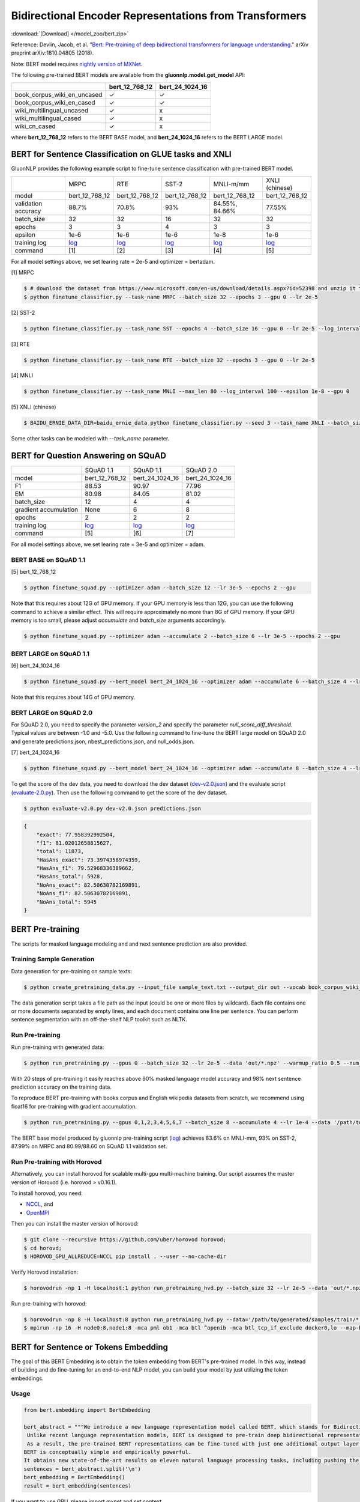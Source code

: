 Bidirectional Encoder Representations from Transformers
-------------------------------------------------------

:download:`[Download] </model_zoo/bert.zip>`

Reference: Devlin, Jacob, et al. "`Bert: Pre-training of deep bidirectional transformers for language understanding. <https://arxiv.org/abs/1810.04805>`_" arXiv preprint arXiv:1810.04805 (2018).

Note: BERT model requires `nightly version of MXNet <https://mxnet.incubator.apache.org/versions/master/install/index.html?version=master&platform=Linux&language=Python&processor=CPU>`__. 

The following pre-trained BERT models are available from the **gluonnlp.model.get_model** API:

+-----------------------------+----------------+-----------------+
|                             | bert_12_768_12 | bert_24_1024_16 |
+=============================+================+=================+
| book_corpus_wiki_en_uncased | ✓              | ✓               |
+-----------------------------+----------------+-----------------+
| book_corpus_wiki_en_cased   | ✓              | ✓               |
+-----------------------------+----------------+-----------------+
| wiki_multilingual_uncased   | ✓              | x               |
+-----------------------------+----------------+-----------------+
| wiki_multilingual_cased     | ✓              | x               |
+-----------------------------+----------------+-----------------+
| wiki_cn_cased               | ✓              | x               |
+-----------------------------+----------------+-----------------+

where **bert_12_768_12** refers to the BERT BASE model, and **bert_24_1024_16** refers to the BERT LARGE model.

BERT for Sentence Classification on GLUE tasks and XNLI
~~~~~~~~~~~~~~~~~~~~~~~~~~~~~~~~~~~~~~~~~~~~~~~~~~~~~~~

GluonNLP provides the following example script to fine-tune sentence classification with pre-trained
BERT model.

+---------------------+--------------------------------------------------------------------------------------------------------+-------------------------------------------------------------------------------------------------------+-------------------------------------------------------------------------------------------------------+--------------------------------------------------------------------------------------------------------+--------------------------------------------------------------------------------------------------------+
|                     |                                                  MRPC                                                  |                                                  RTE                                                  |                                                 SST-2                                                 |                                                MNLI-m/mm                                               |                                             XNLI (chinese)                                             |
+---------------------+--------------------------------------------------------------------------------------------------------+-------------------------------------------------------------------------------------------------------+-------------------------------------------------------------------------------------------------------+--------------------------------------------------------------------------------------------------------+--------------------------------------------------------------------------------------------------------+
|        model        |                                             bert_12_768_12                                             |                                             bert_12_768_12                                            |                                             bert_12_768_12                                            |                                             bert_12_768_12                                             |                                             bert_12_768_12                                             |
+---------------------+--------------------------------------------------------------------------------------------------------+-------------------------------------------------------------------------------------------------------+-------------------------------------------------------------------------------------------------------+--------------------------------------------------------------------------------------------------------+--------------------------------------------------------------------------------------------------------+
| validation accuracy |                                                  88.7%                                                 |                                                 70.8%                                                 |                                                  93%                                                  |                                             84.55%, 84.66%                                             |                                                 77.55%                                                 |
+---------------------+--------------------------------------------------------------------------------------------------------+-------------------------------------------------------------------------------------------------------+-------------------------------------------------------------------------------------------------------+--------------------------------------------------------------------------------------------------------+--------------------------------------------------------------------------------------------------------+
|      batch_size     |                                                   32                                                   |                                                   32                                                  |                                                   16                                                  |                                                   32                                                   |                                                   32                                                   |
+---------------------+--------------------------------------------------------------------------------------------------------+-------------------------------------------------------------------------------------------------------+-------------------------------------------------------------------------------------------------------+--------------------------------------------------------------------------------------------------------+--------------------------------------------------------------------------------------------------------+
|        epochs       |                                                    3                                                   |                                                   3                                                   |                                                   4                                                   |                                                    3                                                   |                                                    3                                                   |
|                     |                                                                                                        |                                                                                                       |                                                                                                       |                                                                                                        |                                                                                                        |
+---------------------+--------------------------------------------------------------------------------------------------------+-------------------------------------------------------------------------------------------------------+-------------------------------------------------------------------------------------------------------+--------------------------------------------------------------------------------------------------------+--------------------------------------------------------------------------------------------------------+
|       epsilon       |                                                  1e-6                                                  |                                                  1e-6                                                 |                                                  1e-6                                                 |                                                  1e-8                                                  |                                                  1e-6                                                  |
+---------------------+--------------------------------------------------------------------------------------------------------+-------------------------------------------------------------------------------------------------------+-------------------------------------------------------------------------------------------------------+--------------------------------------------------------------------------------------------------------+--------------------------------------------------------------------------------------------------------+
|     training log    | `log <https://raw.githubusercontent.com/dmlc/web-data/master/gluonnlp/logs/bert/finetuned_mrpc.log>`__ | `log <https://raw.githubusercontent.com/dmlc/web-data/master/gluonnlp/logs/bert/finetuned_rte.log>`__ | `log <https://raw.githubusercontent.com/dmlc/web-data/master/gluonnlp/logs/bert/finetuned_sst.log>`__ | `log <https://raw.githubusercontent.com/dmlc/web-data/master/gluonnlp/logs/bert/finetuned_mnli.log>`__ | `log <https://raw.githubusercontent.com/dmlc/web-data/master/gluonnlp/logs/bert/finetuned_xnli.log>`__ |
+---------------------+--------------------------------------------------------------------------------------------------------+-------------------------------------------------------------------------------------------------------+-------------------------------------------------------------------------------------------------------+--------------------------------------------------------------------------------------------------------+--------------------------------------------------------------------------------------------------------+
|       command       |                                                   [1]                                                  |                                                  [2]                                                  |                                                  [3]                                                  |                                                   [4]                                                  |                                                   [5]                                                  |
+---------------------+--------------------------------------------------------------------------------------------------------+-------------------------------------------------------------------------------------------------------+-------------------------------------------------------------------------------------------------------+--------------------------------------------------------------------------------------------------------+--------------------------------------------------------------------------------------------------------+

For all model settings above, we set learing rate = 2e-5 and optimizer = bertadam.

[1] MRPC

.. code-block:: console

    $ # download the dataset from https://www.microsoft.com/en-us/download/details.aspx?id=52398 and unzip it to ./MRPC
    $ python finetune_classifier.py --task_name MRPC --batch_size 32 --epochs 3 --gpu 0 --lr 2e-5

[2] SST-2

.. code-block:: console

    $ python finetune_classifier.py --task_name SST --epochs 4 --batch_size 16 --gpu 0 --lr 2e-5 --log_interval 500

[3] RTE

.. code-block:: console

    $ python finetune_classifier.py --task_name RTE --batch_size 32 --epochs 3 --gpu 0 --lr 2e-5

[4] MNLI

.. code-block:: console

    $ python finetune_classifier.py --task_name MNLI --max_len 80 --log_interval 100 --epsilon 1e-8 --gpu 0

[5] XNLI (chinese)

.. code-block:: console

    $ BAIDU_ERNIE_DATA_DIR=baidu_ernie_data python finetune_classifier.py --seed 3 --task_name XNLI --batch_size 32 --optimizer bertadam --epochs 3 --lr 2e-5 --bert_dataset wiki_cn_cased --gpu

Some other tasks can be modeled with `--task_name` parameter.

BERT for Question Answering on SQuAD
~~~~~~~~~~~~~~~~~~~~~~~~~~~~~~~~~~~~

+-----------------------+---------------------------------------------------------------------------------------------------------------------------------+----------------------------------------------------------------------------------------------------------------------------------+----------------------------------------------------------------------------------------------------------------------------------+
|                       |                                                            SQuAD 1.1                                                            |                                                             SQuAD 1.1                                                            |                                                             SQuAD 2.0                                                            |
+-----------------------+---------------------------------------------------------------------------------------------------------------------------------+----------------------------------------------------------------------------------------------------------------------------------+----------------------------------------------------------------------------------------------------------------------------------+
|         model         |                                                          bert_12_768_12                                                         |                                                          bert_24_1024_16                                                         |                                                          bert_24_1024_16                                                         |
+-----------------------+---------------------------------------------------------------------------------------------------------------------------------+----------------------------------------------------------------------------------------------------------------------------------+----------------------------------------------------------------------------------------------------------------------------------+
|           F1          |                                                              88.53                                                              |                                                               90.97                                                              |                                                               77.96                                                              |
+-----------------------+---------------------------------------------------------------------------------------------------------------------------------+----------------------------------------------------------------------------------------------------------------------------------+----------------------------------------------------------------------------------------------------------------------------------+
|           EM          |                                                              80.98                                                              |                                                               84.05                                                              | 81.02                                                                                                                            |
+-----------------------+---------------------------------------------------------------------------------------------------------------------------------+----------------------------------------------------------------------------------------------------------------------------------+----------------------------------------------------------------------------------------------------------------------------------+
|       batch_size      |                                                                12                                                               |                                                                 4                                                                |                                                                 4                                                                |
+-----------------------+---------------------------------------------------------------------------------------------------------------------------------+----------------------------------------------------------------------------------------------------------------------------------+----------------------------------------------------------------------------------------------------------------------------------+
| gradient accumulation |                                                               None                                                              |                                                                 6                                                                |                                                                 8                                                                |
+-----------------------+---------------------------------------------------------------------------------------------------------------------------------+----------------------------------------------------------------------------------------------------------------------------------+----------------------------------------------------------------------------------------------------------------------------------+
|         epochs        |                                                                2                                                                |                                                                 2                                                                |                                                                 2                                                                |
+-----------------------+---------------------------------------------------------------------------------------------------------------------------------+----------------------------------------------------------------------------------------------------------------------------------+----------------------------------------------------------------------------------------------------------------------------------+
|      training log     | `log <https://raw.githubusercontent.com/dmlc/web-data/master/gluonnlp/logs/bert/finetune_squad1.1_base_mx1.5.0b20190216.log>`__ | `log <https://raw.githubusercontent.com/dmlc/web-data/master/gluonnlp/logs/bert/finetune_squad1.1_large_mx1.5.0b20190216.log>`__ | `log <https://raw.githubusercontent.com/dmlc/web-data/master/gluonnlp/logs/bert/finetune_squad2.0_large_mx1.5.0b20160216.log>`__ |
+-----------------------+---------------------------------------------------------------------------------------------------------------------------------+----------------------------------------------------------------------------------------------------------------------------------+----------------------------------------------------------------------------------------------------------------------------------+
|        command        |                                                               [5]                                                               |                                                                [6]                                                               |                                                                [7]                                                               |
+-----------------------+---------------------------------------------------------------------------------------------------------------------------------+----------------------------------------------------------------------------------------------------------------------------------+----------------------------------------------------------------------------------------------------------------------------------+

For all model settings above, we set learing rate = 3e-5 and optimizer = adam.

BERT BASE on SQuAD 1.1
++++++++++++++++++++++

[5] bert_12_768_12

.. code-block:: console

    $ python finetune_squad.py --optimizer adam --batch_size 12 --lr 3e-5 --epochs 2 --gpu
 
Note that this requires about 12G of GPU memory. If your GPU memory is less than 12G, you can use the following command to achieve a similar effect. This will require approximately no more than 8G of GPU memory. If your GPU memory is too small, please adjust *accumulate* and *batch_size* arguments accordingly.

.. code-block:: console

    $ python finetune_squad.py --optimizer adam --accumulate 2 --batch_size 6 --lr 3e-5 --epochs 2 --gpu


BERT LARGE on SQuAD 1.1
+++++++++++++++++++++++

[6] bert_24_1024_16

.. code-block:: console

    $ python finetune_squad.py --bert_model bert_24_1024_16 --optimizer adam --accumulate 6 --batch_size 4 --lr 3e-5 --epochs 2 --gpu
    
Note that this requires about 14G of GPU memory.


BERT LARGE on SQuAD 2.0
+++++++++++++++++++++++

For SQuAD 2.0, you need to specify the parameter *version_2* and specify the parameter *null_score_diff_threshold*. Typical values are between -1.0 and -5.0. Use the following command to fine-tune the BERT large model on SQuAD 2.0 and generate predictions.json, nbest_predictions.json, and null_odds.json.

[7] bert_24_1024_16

.. code-block:: console

    $ python finetune_squad.py --bert_model bert_24_1024_16 --optimizer adam --accumulate 8 --batch_size 4 --lr 3e-5 --epochs 2 --gpu --null_score_diff_threshold -2.0 --version_2

To get the score of the dev data, you need to download the dev dataset (`dev-v2.0.json <https://rajpurkar.github.io/SQuAD-explorer/dataset/dev-v2.0.json>`_) and the evaluate script (`evaluate-2.0.py <https://worksheets.codalab.org/rest/bundles/0x6b567e1cf2e041ec80d7098f031c5c9e/contents/blob/>`_). Then use the following command to get the score of the dev dataset.

.. code-block:: console

    $ python evaluate-v2.0.py dev-v2.0.json predictions.json

.. code-block:: json
    
    {
        "exact": 77.958392992504,
        "f1": 81.02012658815627,
        "total": 11873,
        "HasAns_exact": 73.3974358974359,
        "HasAns_f1": 79.52968336389662,
        "HasAns_total": 5928,
        "NoAns_exact": 82.50630782169891,
        "NoAns_f1": 82.50630782169891,
        "NoAns_total": 5945
    }

BERT Pre-training
~~~~~~~~~~~~~~~~~

The scripts for masked language modeling and and next sentence prediction are also provided.

Training Sample Generation
++++++++++++++++++++++++++

Data generation for pre-training on sample texts:

.. code-block:: console

    $ python create_pretraining_data.py --input_file sample_text.txt --output_dir out --vocab book_corpus_wiki_en_uncased --max_seq_length 128 --max_predictions_per_seq 20 --dupe_factor 5 --masked_lm_prob 0.15 --short_seq_prob 0.1 --verbose

The data generation script takes a file path as the input (could be one or more files by wildcard). Each file contains one or more documents separated by empty lines, and each document contains one line per sentence. You can perform sentence segmentation with an off-the-shelf NLP toolkit such as NLTK.

Run Pre-training
++++++++++++++++

Run pre-training with generated data:

.. code-block:: console

    $ python run_pretraining.py --gpus 0 --batch_size 32 --lr 2e-5 --data 'out/*.npz' --warmup_ratio 0.5 --num_steps 20 --pretrained --log_interval=2 --data_eval 'out/*.npz' --batch_size_eval 8 --ckpt_dir ckpt --verbose

With 20 steps of pre-training it easily reaches above 90% masked language model accuracy and 98% next sentence prediction accuracy on the training data.

To reproduce BERT pre-training with books corpus and English wikipedia datasets from scratch, we recommend using float16 for pre-training with gradient accumulation.

.. code-block:: console

    $ python run_pretraining.py --gpus 0,1,2,3,4,5,6,7 --batch_size 8 --accumulate 4 --lr 1e-4 --data '/path/to/generated/samples/train/*.npz' --warmup_ratio 0.01 --num_steps 1000000 --log_interval=250 --data_eval '/path/to/generated/samples/dev/*.npz' --batch_size_eval 8 --ckpt_dir ckpt --ckpt_interval 25000 --num_buckets 10 --dtype float16

The BERT base model produced by gluonnlp pre-training script (`log <https://raw.githubusercontent.com/dmlc/web-data/master/gluonnlp/logs/bert/bert_base_pretrain.log>`__) achieves 83.6% on MNLI-mm, 93% on SST-2, 87.99% on MRPC and 80.99/88.60 on SQuAD 1.1 validation set.

Run Pre-training with Horovod
+++++++++++++++++++++++++++++

Alternatively, you can install horovod for scalable multi-gpu multi-machine training. Our script assumes the master version of Horovod (i.e. horovod > v0.16.1).

To install horovod, you need:

- `NCCL <https://developer.nvidia.com/nccl>`__, and
- `OpenMPI <https://www.open-mpi.org/software/ompi/v4.0/>`__

Then you can install the master version of horovod:

.. code-block:: console

    $ git clone --recursive https://github.com/uber/horovod horovod;
    $ cd horovd;
    $ HOROVOD_GPU_ALLREDUCE=NCCL pip install . --user --no-cache-dir

Verify Horovod installation:

.. code-block:: console

    $ horovodrun -np 1 -H localhost:1 python run_pretraining_hvd.py --batch_size 32 --lr 2e-5 --data 'out/*.npz' --warmup_ratio 0.5 --num_steps 20 --pretrained --log_interval=2 --data_eval 'out/*.npz' --batch_size_eval 8 --ckpt_dir ckpt --verbose

Run pre-training with horovod:

.. code-block:: console

    $ horovodrun -np 8 -H localhost:8 python run_pretraining_hvd.py --data='/path/to/generated/samples/train/*.npz' --num_steps 1000000 --log_interval 250 --lr 1e-4 --batch_size 4096 --accumulate 4 --warmup_ratio 0.01 --ckpt_dir ./ckpt --ckpt_interval 25000 --num_buckets 10 --dtype float16 --use_avg_len --verbose
    $ mpirun -np 16 -H node0:8,node1:8 -mca pml ob1 -mca btl ^openib -mca btl_tcp_if_exclude docker0,lo --map-by ppr:4:socket -x NCCL_MIN_NRINGS=8 -x NCCL_DEBUG=INFO python run_pretraining_hvd.py --batch_size 8192 --accumulate 1 --lr 1e-4 --data "/path/to/generated/samples/train/*.npz" --warmup_ratio 0.01 --num_steps 1000000 --log_interval=250 --ckpt_dir './ckpt' --ckpt_interval 25000 --num_buckets 10 --dtype float16 --use_avg_len --verbose

BERT for Sentence or Tokens Embedding
~~~~~~~~~~~~~~~~~~~~~~~~~~~~~~~~~~~~~

The goal of this BERT Embedding is to obtain the token embedding from BERT's pre-trained model. In this way, instead of building and do fine-tuning for an end-to-end NLP model, you can build your model by just utilizing the token embeddings.

Usage
+++++

.. code-block:: python

    from bert.embedding import BertEmbedding

    bert_abstract = """We introduce a new language representation model called BERT, which stands for Bidirectional Encoder Representations from Transformers.
     Unlike recent language representation models, BERT is designed to pre-train deep bidirectional representations by jointly conditioning on both left and right context in all layers.
     As a result, the pre-trained BERT representations can be fine-tuned with just one additional output layer to create state-of-the-art models for a wide range of tasks, such as question answering and language inference, without substantial task-specific architecture modifications.
    BERT is conceptually simple and empirically powerful.
    It obtains new state-of-the-art results on eleven natural language processing tasks, including pushing the GLUE benchmark to 80.4% (7.6% absolute improvement), MultiNLI accuracy to 86.7 (5.6% absolute improvement) and the SQuAD v1.1 question answering Test F1 to 93.2 (1.5% absolute improvement), outperforming human performance by 2.0%."""
    sentences = bert_abstract.split('\n')
    bert_embedding = BertEmbedding()
    result = bert_embedding(sentences)

If you want to use GPU, please import mxnet and set context

.. code-block:: python

    import mxnet as mx
    from bert.embedding import BertEmbedding

    ctx = mx.gpu(0)
    bert_embedding = BertEmbedding(ctx=ctx)

Example of using the large pre-trained BERT model from Google

.. code-block:: python

    from bert.embedding import BertEmbedding

    bert_embedding = BertEmbedding(model='bert_24_1024_16', dataset_name='book_corpus_wiki_en_cased')

Example outputs:

.. code-block:: python

    first_sentence = result[0]

    first_sentence[0]
    # ['we', 'introduce', 'a', 'new', 'language', 'representation', 'model', 'called', 'bert', ',', 'which', 'stands', 'for', 'bidirectional', 'encoder', 'representations', 'from', 'transformers']
    len(first_sentence[0])
    # 18


    len(first_sentence[1])
    # 18
    first_token_in_first_sentence = first_sentence[1]
    first_token_in_first_sentence[0]
    # array([ 0.4805648 ,  0.18369392, -0.28554988, ..., -0.01961522,
    #        1.0207764 , -0.67167974], dtype=float32)
    first_token_in_first_sentence[0].shape
    # (768,)

Command line interface
++++++++++++++++++++++

.. code-block:: shell

    python bert_embedding/bert.py --sentences "GluonNLP is a toolkit that enables easy text preprocessing, datasets loading and neural models building to help you speed up your Natural Language Processing (NLP) research."
    Text: GluonNLP is a toolkit that enables easy text preprocessing, datasets loading and neural models building to help you speed up your Natural Language Processing (NLP) research.
    Tokens embedding: [array([-0.11881411, -0.59530115,  0.627092  , ...,  0.00648153,
       -0.03886228,  0.03406909], dtype=float32), array([-0.7995638 , -0.6540758 , -0.00521846, ..., -0.42272145,
       -0.5787281 ,  0.7021201 ], dtype=float32), array([-0.7406778 , -0.80276626,  0.3931962 , ..., -0.49068323,
       -0.58128357,  0.6811132 ], dtype=float32), array([-0.43287313, -1.0018158 ,  0.79617643, ..., -0.26877284,
       -0.621779  , -0.2731115 ], dtype=float32), array([-0.8515188 , -0.74098676,  0.4427735 , ..., -0.41267148,
       -0.64225197,  0.3949393 ], dtype=float32), array([-0.86652845, -0.27746758,  0.8806506 , ..., -0.87452525,
       -0.9551989 , -0.0786318 ], dtype=float32), array([-1.0987284 , -0.36603633,  0.2826037 , ..., -0.33794224,
       -0.55210876, -0.09221527], dtype=float32), array([-0.3483025 ,  0.401534  ,  0.9361341 , ..., -0.29747447,
       -0.49559578, -0.08878893], dtype=float32), array([-0.65626   , -0.14857645,  0.29733548, ..., -0.15890433,
       -0.45487815, -0.28494897], dtype=float32), array([-0.1983894 ,  0.67196256,  0.7867421 , ..., -0.7990434 ,
        0.05860569, -0.26884627], dtype=float32), array([-0.3775159 , -0.00590206,  0.5240432 , ..., -0.26754653,
       -0.37806216,  0.23336883], dtype=float32), array([ 0.1876977 ,  0.30165672,  0.47167772, ..., -0.43823618,
       -0.42823148, -0.48873612], dtype=float32), array([-0.6576557 , -0.09822252,  0.1121515 , ..., -0.21743725,
       -0.1820574 , -0.16115054], dtype=float32)]


Export BERT for Deployment
~~~~~~~~~~~~~~~~~~~~~~~~~~

Current export/export.py support exporting BERT models. Supported values for --task argument include classification, regression and question_answering.

.. code-block:: console

    $ python export/export.py --task classification --model_parameters /path/to/saved/ckpt.params --output_dir /path/to/output/dir/ --seq_length 128

This will export the BERT model for classification to a symbol.json file, saved to the directory specified by --output_dir.
The --model_parameters argument is optional. If not set, the .params file saved in the output directory will be randomly intialized parameters.

